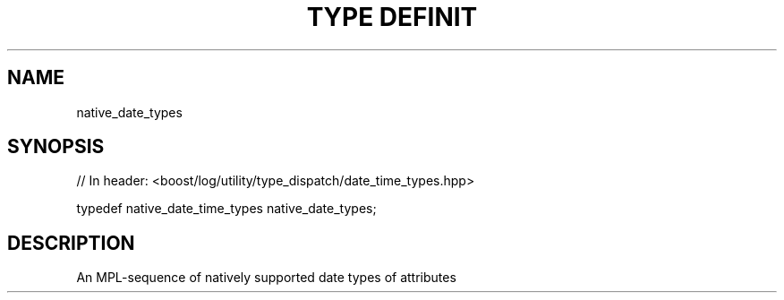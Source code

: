 .\"Generated by db2man.xsl. Don't modify this, modify the source.
.de Sh \" Subsection
.br
.if t .Sp
.ne 5
.PP
\fB\\$1\fR
.PP
..
.de Sp \" Vertical space (when we can't use .PP)
.if t .sp .5v
.if n .sp
..
.de Ip \" List item
.br
.ie \\n(.$>=3 .ne \\$3
.el .ne 3
.IP "\\$1" \\$2
..
.TH "TYPE DEFINIT" 3 "" "" ""
.SH "NAME"
native_date_types
.SH "SYNOPSIS"

.sp
.nf
// In header: <boost/log/utility/type_dispatch/date_time_types\&.hpp>


typedef native_date_time_types native_date_types;
.fi
.SH "DESCRIPTION"
.PP
An MPL\-sequence of natively supported date types of attributes

